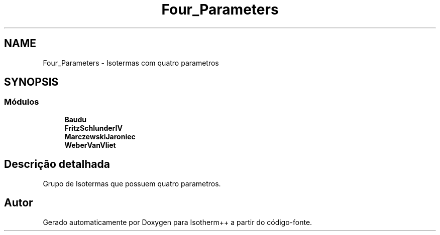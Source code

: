 .TH "Four_Parameters" 3 "Segunda, 3 de Outubro de 2022" "Version 1.0.0" "Isotherm++" \" -*- nroff -*-
.ad l
.nh
.SH NAME
Four_Parameters \- Isotermas com quatro parametros
.SH SYNOPSIS
.br
.PP
.SS "Módulos"

.in +1c
.ti -1c
.RI "\fBBaudu\fP"
.br
.ti -1c
.RI "\fBFritzSchlunderIV\fP"
.br
.ti -1c
.RI "\fBMarczewskiJaroniec\fP"
.br
.ti -1c
.RI "\fBWeberVanVliet\fP"
.br
.in -1c
.SH "Descrição detalhada"
.PP 
Grupo de Isotermas que possuem quatro parametros\&. 
.SH "Autor"
.PP 
Gerado automaticamente por Doxygen para Isotherm++ a partir do código-fonte\&.
